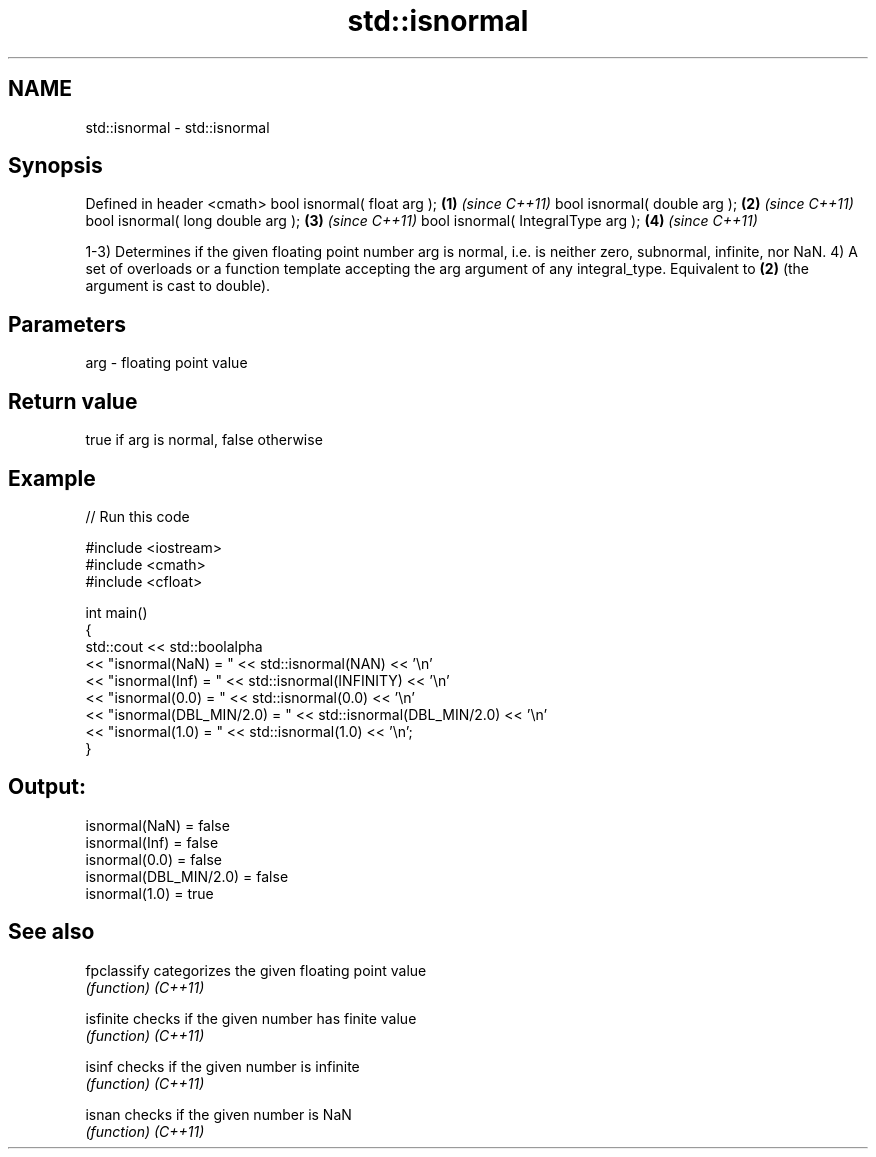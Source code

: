 .TH std::isnormal 3 "2020.03.24" "http://cppreference.com" "C++ Standard Libary"
.SH NAME
std::isnormal \- std::isnormal

.SH Synopsis

Defined in header <cmath>
bool isnormal( float arg );        \fB(1)\fP \fI(since C++11)\fP
bool isnormal( double arg );       \fB(2)\fP \fI(since C++11)\fP
bool isnormal( long double arg );  \fB(3)\fP \fI(since C++11)\fP
bool isnormal( IntegralType arg ); \fB(4)\fP \fI(since C++11)\fP

1-3) Determines if the given floating point number arg is normal, i.e. is neither zero, subnormal, infinite, nor NaN.
4) A set of overloads or a function template accepting the arg argument of any integral_type. Equivalent to \fB(2)\fP (the argument is cast to double).

.SH Parameters


arg - floating point value


.SH Return value

true if arg is normal, false otherwise

.SH Example


// Run this code

  #include <iostream>
  #include <cmath>
  #include <cfloat>

  int main()
  {
      std::cout << std::boolalpha
                << "isnormal(NaN) = " << std::isnormal(NAN) << '\\n'
                << "isnormal(Inf) = " << std::isnormal(INFINITY) << '\\n'
                << "isnormal(0.0) = " << std::isnormal(0.0) << '\\n'
                << "isnormal(DBL_MIN/2.0) = " << std::isnormal(DBL_MIN/2.0) << '\\n'
                << "isnormal(1.0) = " << std::isnormal(1.0) << '\\n';
  }

.SH Output:

  isnormal(NaN) = false
  isnormal(Inf) = false
  isnormal(0.0) = false
  isnormal(DBL_MIN/2.0) = false
  isnormal(1.0) = true


.SH See also



fpclassify categorizes the given floating point value
           \fI(function)\fP
\fI(C++11)\fP

isfinite   checks if the given number has finite value
           \fI(function)\fP
\fI(C++11)\fP

isinf      checks if the given number is infinite
           \fI(function)\fP
\fI(C++11)\fP

isnan      checks if the given number is NaN
           \fI(function)\fP
\fI(C++11)\fP




